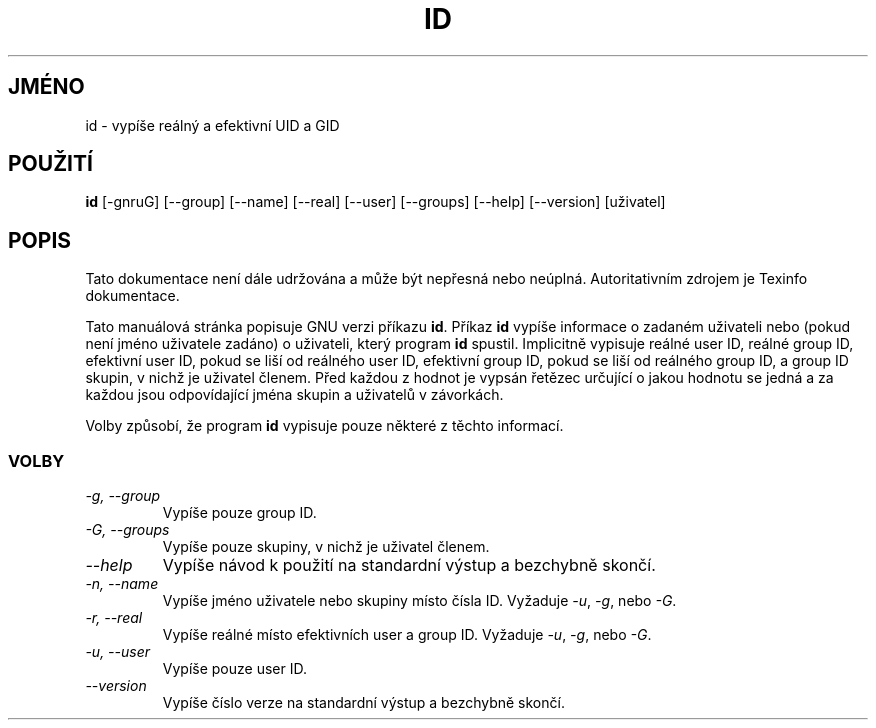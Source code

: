 .TH ID 1 "GNU Shell Utilities" "FSF" \" \-*\- nroff \-*\-
.do hla cs
.do hpf hyphen.cs
.SH JMÉNO
id \- vypíše reálný a efektivní UID a GID
.SH POUŽITÍ
.B id
[\-gnruG] [\-\-group] [\-\-name] [\-\-real] [\-\-user] [\-\-groups]
[\-\-help] [\-\-version] [uživatel]
.SH POPIS
Tato dokumentace není dále udržována a může být nepřesná nebo neúplná.
Autoritativním zdrojem je Texinfo dokumentace.
.PP
Tato manuálová stránka popisuje GNU verzi příkazu
.BR id .
Příkaz
.B id
vypíše informace o zadaném uživateli nebo (pokud není jméno uživatele
zadáno) o uživateli, který program
.B id
spustil. Implicitně vypisuje reálné user ID, reálné group ID,
efektivní user ID, pokud se liší od reálného user ID, efektivní
group ID, pokud se liší od reálného group ID, a group ID skupin,
v nichž je uživatel členem. Před každou z hodnot je vypsán řetězec
určující o jakou hodnotu se jedná a za každou jsou odpovídající
jména skupin a uživatelů v závorkách.
.PP
Volby způsobí, že program
.B id
vypisuje pouze některé z těchto informací.
.SS VOLBY
.TP
.I "\-g, \-\-group"
Vypíše pouze group ID.
.TP
.I "\-G, \-\-groups"
Vypíše pouze skupiny, v nichž je uživatel členem.
.TP
.I "\-\-help"
Vypíše návod k použití na standardní výstup a bezchybně skončí.
.TP
.I "\-n, \-\-name"
Vypíše jméno uživatele nebo skupiny místo čísla ID.
Vyžaduje
.IR \-u ,
.IR \-g ,
nebo
.IR \-G .
.TP
.I "\-r, \-\-real"
Vypíše reálné místo efektivních user a group ID.
Vyžaduje
.IR \-u ,
.IR \-g ,
nebo
.IR \-G .
.TP
.I "\-u, \-\-user"
Vypíše pouze user ID.
.TP
.I "\-\-version"
Vypíše číslo verze na standardní výstup a bezchybně skončí.
